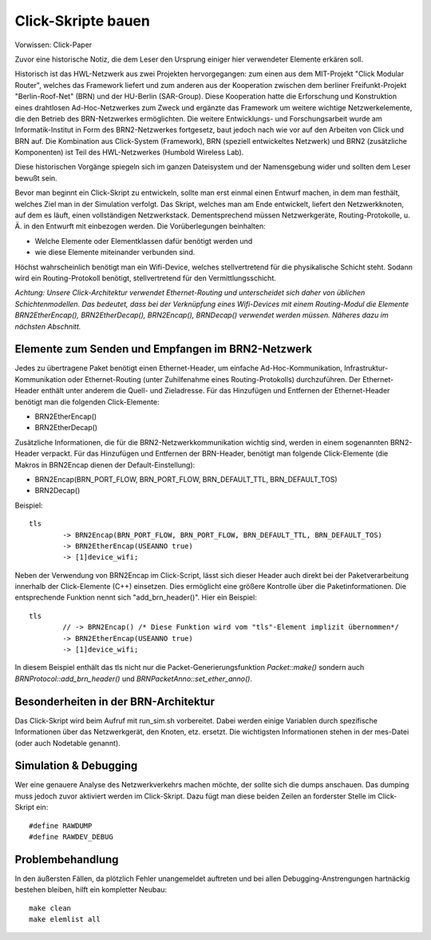 Click-Skripte bauen
*******************
Vorwissen: Click-Paper

Zuvor eine historische Notiz, die dem Leser den Ursprung einiger hier verwendeter Elemente erkären soll.

Historisch ist das HWL-Netzwerk aus zwei Projekten hervorgegangen: zum einen aus dem MIT-Projekt "Click Modular Router", welches das Framework liefert und zum anderen aus der Kooperation zwischen dem berliner Freifunkt-Projekt "Berlin-Roof-Net" (BRN) und der HU-Berlin (SAR-Group). Diese Kooperation hatte die Erforschung und Konstruktion eines drahtlosen Ad-Hoc-Netzwerkes zum Zweck und ergänzte das Framework um weitere wichtige Netzwerkelemente, die den Betrieb des BRN-Netzwerkes ermöglichten. Die weitere Entwicklungs- und Forschungsarbeit wurde am Informatik-Institut in Form des BRN2-Netzwerkes fortgesetz, baut jedoch nach wie vor auf den Arbeiten von Click und BRN auf. Die Kombination aus Click-System (Framework), BRN (speziell entwickeltes Netzwerk) und BRN2 (zusätzliche Komponenten) ist Teil des HWL-Netzwerkes (Humbold Wireless Lab).

Diese historischen Vorgänge spiegeln sich im ganzen Dateisystem und der Namensgebung wider und sollten dem Leser bewußt sein.

Bevor man beginnt ein Click-Skript zu entwickeln, sollte man erst einmal einen Entwurf machen, in dem man festhält, welches Ziel man in der Simulation verfolgt. Das Skript, welches man am Ende entwickelt, liefert den Netzwerkknoten, auf dem es läuft, einen vollständigen Netzwerkstack. Dementsprechend müssen Netzwerkgeräte, Routing-Protokolle, u. Ä. in den Entwurft mit einbezogen werden. Die Vorüberlegungen beinhalten:

* Welche Elemente oder Elementklassen dafür benötigt werden und

* wie diese Elemente miteinander verbunden sind. 

Höchst wahrscheinlich benötigt man ein Wifi-Device, welches stellvertretend für die physikalische Schicht steht. Sodann wird ein Routing-Protokoll benötigt, stellvertretend für den Vermittlungsschicht.

*Achtung: Unsere Click-Architektur verwendet Ethernet-Routing und unterscheidet sich daher von üblichen Schichtenmodellen. Das bedeutet, dass bei der Verknüpfung eines Wifi-Devices mit einem Routing-Modul die Elemente BRN2EtherEncap(), BRN2EtherDecap(), BRN2Encap(), BRNDecap() verwendet werden müssen. Näheres dazu im nächsten Abschnitt.*

Elemente zum Senden und Empfangen im BRN2-Netzwerk
==================================================
Jedes zu übertragene Paket benötigt einen Ethernet-Header, um einfache Ad-Hoc-Kommunikation, Infrastruktur-Kommunikation oder Ethernet-Routing (unter Zuhilfenahme eines Routing-Protokolls) durchzuführen. Der Ethernet-Header enthält unter anderem die Quell- und Zieladresse. Für das Hinzufügen und Entfernen der Ethernet-Header benötigt man die folgenden Click-Elemente:

* BRN2EtherEncap()
* BRN2EtherDecap()


Zusätzliche Informationen, die für die BRN2-Netzwerkkommunikation wichtig sind, werden in einem sogenannten BRN2-Header verpackt. Für das Hinzufügen und Entfernen der BRN-Header, benötigt man folgende Click-Elemente (die Makros in BRN2Encap dienen der Default-Einstellung):

* BRN2Encap(BRN_PORT_FLOW, BRN_PORT_FLOW, BRN_DEFAULT_TTL, BRN_DEFAULT_TOS)
* BRN2Decap()

Beispiel::

	tls
		-> BRN2Encap(BRN_PORT_FLOW, BRN_PORT_FLOW, BRN_DEFAULT_TTL, BRN_DEFAULT_TOS)
		-> BRN2EtherEncap(USEANNO true)
		-> [1]device_wifi;

Neben der Verwendung von BRN2Encap im Click-Script, lässt sich dieser Header auch direkt bei der Paketverarbeitung innerhalb der Click-Elemente (C++) einsetzen. Dies ermöglicht eine größere Kontrolle über die Paketinformationen. Die entsprechende Funktion nennt sich "add_brn_header()". Hier ein Beispiel::

	tls
		// -> BRN2Encap() /* Diese Funktion wird vom "tls"-Element implizit übernommen*/
		-> BRN2EtherEncap(USEANNO true)
		-> [1]device_wifi;
		
In diesem Beispiel enthält das tls nicht nur die Packet-Generierungsfunktion *Packet::make()* sondern auch *BRNProtocol::add_brn_header()* und *BRNPacketAnno::set_ether_anno()*.


Besonderheiten in der BRN-Architektur
=====================================
Das Click-Skript wird beim Aufruf mit run_sim.sh vorbereitet. Dabei werden einige Variablen durch spezifische Informationen über das Netzwerkgerät, den Knoten, etz. ersetzt. Die wichtigsten Informationen stehen in der mes-Datei (oder auch Nodetable genannt). 



Simulation & Debugging
======================
Wer eine genauere Analyse des Netzwerkverkehrs machen möchte, der sollte sich die dumps anschauen. Das dumping muss jedoch zuvor aktiviert werden im Click-Skript. Dazu fügt man diese beiden Zeilen an forderster Stelle im Click-Skript ein::

	#define RAWDUMP
	#define RAWDEV_DEBUG
	
	
Problembehandlung
=================
In den äußersten Fällen, da plötzlich Fehler unangemeldet auftreten und bei allen Debugging-Anstrengungen hartnäckig bestehen bleiben, hilft ein kompletter Neubau::
	
	make clean
	make elemlist all
	
 
